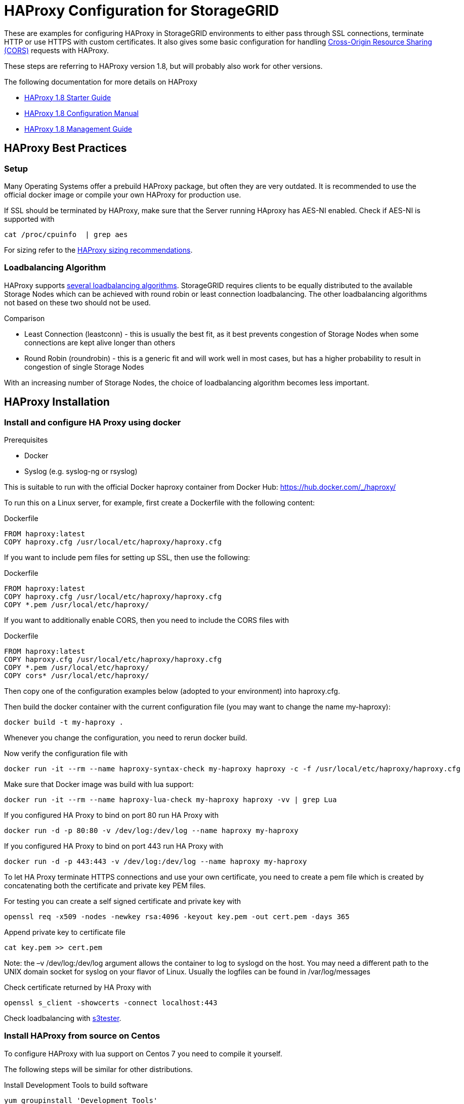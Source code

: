= HAProxy Configuration for StorageGRID

These are examples for configuring HAProxy in StorageGRID environments to either pass through SSL connections, terminate HTTP or use HTTPS with custom certificates. It also gives some basic configuration for handling https://developer.mozilla.org/en-US/docs/Web/HTTP/CORS[Cross-Origin Resource Sharing (CORS)] requests with HAProxy.

These steps are referring to HAProxy version 1.8, but will probably also work for other versions.

.The following documentation for more details on HAProxy
* http://cbonte.github.io/haproxy-dconv/1.8/intro.html[HAProxy 1.8 Starter Guide]
* http://cbonte.github.io/haproxy-dconv/1.8/configuration.html[HAProxy 1.8 Configuration Manual]
* http://cbonte.github.io/haproxy-dconv/1.8/management.html[HAProxy 1.8 Management Guide]

:toc:

== HAProxy Best Practices

=== Setup

Many Operating Systems offer a prebuild HAProxy package, but often they are very outdated. It is recommended to use the official docker image or compile your own HAProxy for production use.

If SSL should be terminated by HAProxy, make sure that the Server running HAproxy has AES-NI enabled. Check if AES-NI is supported with

```
cat /proc/cpuinfo  | grep aes
```

For sizing refer to the http://cbonte.github.io/haproxy-dconv/1.8/intro.html#3.5[HAProxy sizing recommendations].

=== Loadbalancing Algorithm

HAProxy supports http://cbonte.github.io/haproxy-dconv/1.8/configuration.html#4.2-balance[several loadbalancing algorithms]. StorageGRID requires clients to be equally distributed to the available Storage Nodes which can be achieved with round robin or least connection loadbalancing. The other loadbalancing algorithms not based on these two should not be used.

.Comparison
* Least Connection (leastconn) - this is usually the best fit, as it best prevents congestion of Storage Nodes when some connections are kept alive longer than others
* Round Robin (roundrobin) - this is a generic fit and will work well in most cases, but has a higher probability to result in congestion of single Storage Nodes

With an increasing number of Storage Nodes, the choice of loadbalancing algorithm becomes less important.

== HAProxy Installation

=== Install and configure HA Proxy using docker

.Prerequisites
* Docker
* Syslog (e.g. syslog-ng or rsyslog)

This is suitable to run with the official Docker haproxy container from Docker Hub: https://hub.docker.com/_/haproxy/

To run this on a Linux server, for example, first create a Dockerfile with the following content:

.Dockerfile
----
FROM haproxy:latest
COPY haproxy.cfg /usr/local/etc/haproxy/haproxy.cfg
----

If you want to include pem files for setting up SSL, then use the following:

.Dockerfile
----
FROM haproxy:latest
COPY haproxy.cfg /usr/local/etc/haproxy/haproxy.cfg
COPY *.pem /usr/local/etc/haproxy/
----

If you want to additionally enable CORS, then you need to include the CORS files with

.Dockerfile
----
FROM haproxy:latest
COPY haproxy.cfg /usr/local/etc/haproxy/haproxy.cfg
COPY *.pem /usr/local/etc/haproxy/
COPY cors* /usr/local/etc/haproxy/
----

Then copy one of the configuration examples below (adopted to your environment) into haproxy.cfg.

Then build the docker container with the current configuration file (you may want to change the name my-haproxy):

[source,shell]
----
docker build -t my-haproxy .
----

Whenever you change the configuration, you need to rerun docker build.

Now verify the configuration file with

[source,shell]
----
docker run -it --rm --name haproxy-syntax-check my-haproxy haproxy -c -f /usr/local/etc/haproxy/haproxy.cfg
----

Make sure that Docker image was build with lua support:

[source,shell]
----
docker run -it --rm --name haproxy-lua-check my-haproxy haproxy -vv | grep Lua
----

If you configured HA Proxy to bind on port 80 run HA Proxy with

[source,shell]
----
docker run -d -p 80:80 -v /dev/log:/dev/log --name haproxy my-haproxy
----

If you configured HA Proxy to bind on port 443 run HA Proxy with

[source,shell]
----
docker run -d -p 443:443 -v /dev/log:/dev/log --name haproxy my-haproxy
----

To let HA Proxy terminate HTTPS connections and use your own certificate, you need to create a pem file which is created by concatenating both the certificate and private key PEM files.

For testing you can create a self signed certificate and private key with

[source,shell]
----
openssl req -x509 -nodes -newkey rsa:4096 -keyout key.pem -out cert.pem -days 365
----

Append private key to certificate file

[source,shell]
----
cat key.pem >> cert.pem
----

Note: the –v /dev/log:/dev/log argument allows the container to log to syslogd on the host.  You may need a different path to the UNIX domain socket for syslog on your flavor of Linux. Usually the logfiles can be found in /var/log/messages

Check certificate returned by HA Proxy with

[source,shell]
----
openssl s_client -showcerts -connect localhost:443
----

Check loadbalancing with https://github.com/NetApp-StorageGRID/s3tester[s3tester].

=== Install HAProxy from source on Centos

To configure HAProxy with lua support on Centos 7 you need to compile it yourself.

The following steps will be similar for other distributions.

Install Development Tools to build software

[source,shell]
----
yum groupinstall 'Development Tools'
----

Install dependencies for building haproxy

[source,shell]
----
yum install readline-devel pcre-devel openssl-devel
----

Download lua sourcecode

[source,shell]
----
curl -R -O http://www.lua.org/ftp/lua-5.3.4.tar.gz
----

Extract source code

[source,shell]
----
tar zxf lua-5.3.4.tar.gz
----

Change to extracted folder

[source,shell]
----
cd lua-5.3.4
----

Make lua for linux and test if build was succesfull

[source,shell]
----
make linux test
----

Install lua

[source,shell]
----
make linux install
cd ..
----

Download haproxy sourcecode

[source,shell]
----
curl -R -O http://www.haproxy.org/download/1.8/src/haproxy-1.8.9.tar.gz
----

Extract source code

[source,shell]
----
tar -xzf haproxy-1.8.9.tar.gz
----

Change to extracted folder

[source,shell]
----
cd haproxy-1.8.9
----

Make haproxy

[source,shell]
----
make TARGET=linux2628 USE_PCRE=1 USE_OPENSSL=1 USE_ZLIB=1 USE_CRYPT_H=1 USE_LIBCRYPT=1 USE_LUA=1 LUA_LIB=/usr/local/lib LUA_INC=/usr/local/include
----

Install HAProxy

[source,shell]
----
make install
----

To create a service use the example ihaproxy.init

[source,shell]
----
cp examples/haproxy.init /etc/init.d/haproxy
----

Make sure the file contains the correct location to the haproxy binary

[source,shell]
----
sed -i "s|/usr/sbin/\$BASENAME|$(dirname $(which haproxy))/\$BASENAME|" /etc/init.d/haproxy
----

Ensure that permissions are correct for init file

[source,shell]
----
chmod 755 /etc/init.d/haproxy
----

Reload daemons

[source,shell]
----
systemctl daemon-reload
----

Create haproxy config directory

[source,shell]
----
mkdir /etc/haproxy
----

Create a configuration file and insert configuration!

[source,shell]
----
touch /etc/haproxy/haproxy.cfg
----

Enable haproxy to start at system start

[source,shell]
----
systemctl enable haproxy
cd ..
----

Optional remove Development Tools

[source,shell]
----
yum groupremove 'Development Tools'
----

Optional remove build dependencies for haproxy

[source,shell]
----
yum remove readline-devel pcre-devel openssl-devel
----

== HAProxy Examples

=== HAProxy with SSL passthrough

The following describes a configuration file for SSL passthrough (e.g. SSL will be terminated on the StorageGRID storage nodes and not on the HA Proxy). This is usually a good setup if there are no special requirements for SSL and if there are no special requirements with regards to custom HTTP headers. If in doubt, use this configuration:

.haproxy.cfg
----
# global parameters
global
    # Logging to syslog facility local0
    log /dev/log local0
# Proxy default configuration common for all frontend and backends
defaults
    # passthrough any traffic via TCP
    mode tcp
    # apply log settings from the global section above to services
    log global
    # If sending a request to one server fails, try to send it to another, 3 times before aborting the request
    retries 3
    # Do not enforce session affinity (i.e., an HTTP session can be served by any node)
    option redispatch
    # Maximum number of simultaneous active connections from an upstream web server per service
    maxconn 2000
    # Set the maximum time to wait for a connection attempt to a server to succeed
    timeout connect 5s
    # Set the maximum inactivity time on the client side.
    timeout client 50s
    # Set the maximum inactivity time on the server side.
    timeout server 50s
# frontend specific configuration
frontend tcp-in
    # bind to all network interfaces on port 443, restrict to specific IP if necessary!
    bind *:443
    # for debugging purposes uncommenting the following option will enable basic TCP logging information
    #option tcplog
    # define a default backend
    default_backend storagegrid
# backend specific configuration
backend storagegrid
    # balance connections using leastconn or roundrobin
    balance leastconn
    # define health check using HTTP OPTIONS call
    option httpchk OPTIONS / HTTP/1.1
    # declare backend servers
    # check-ssl enables the health check using a SSL connection
    # verify none disables certificate verifications, use verify required to enforce certificate verifications
    server grid1-sn1 172.16.92.20:18082 check-ssl verify none
    server grid1-sn2 172.16.92.21:18082 check-ssl verify none
    server grid1-sn3 172.16.92.22:18082 check-ssl verify none
    server grid1-sn4 172.16.92.23:18082 check-ssl verify none
----

=== HAProxy with HTTP

The following is an example configuration when the HA Proxy should accept HTTP only (e.g. no HTTPS). Connections to the Storage Nodes are done via HTTPS in the backend:

.haproxy.cfg
----
# global parameters
global

    # Logging to syslog facility local0
    log /dev/log local0

# Proxy default configuration common for all frontend and backends
defaults

    # accept connections via HTTP
    mode http

    # apply log settings from the global section above to services
    log global

    # If sending a request to one server fails, try to send it to another, 3 times before aborting the request
    retries 3

    # Do not enforce session affinity (i.e., an HTTP session can be served by any node)
    option redispatch

    # Maximum number of simultaneous active connections from an upstream web server per service
    maxconn 2000

    # Set the maximum time to wait for a connection attempt to a server to succeed
    timeout connect 5s

    # Set the maximum inactivity time on the client side.
    timeout client 50s

    # Set the maximum inactivity time on the server side.
    timeout server 50s

# frontend specific configuration
frontend http-in

    # bind to all network interfaces on port 80, restrict to specific IP if necessary!
    bind *:80

    # for debugging purposes uncommenting the following option will enable HTTP logging
    #option httplog

    # define a default backend
    default_backend storagegrid

# backend specific configuration
backend storagegrid

    # balance connections using leastconn or roundrobin
    balance leastconn

    # define health check using HTTP OPTIONS call
    option httpchk OPTIONS / HTTP/1.1

    # declare backend servers
    # check enables the health check
    # ssl enables SSL for connections to the server
    # verify none disables certificate verifications remove the option to enable certificate checks (recommended)
    server grid1-sn1 172.16.92.20:18082 check ssl verify none
    server grid1-sn2 172.16.92.21:18082 check ssl verify none
    server grid1-sn3 172.16.92.22:18082 check ssl verify none
    server grid1-sn4 172.16.92.23:18082 check ssl verify none
----

=== HAProxy with SSL termination

The following is an example config where the HA Proxy terminates SSL with its own certificate and also connects to the Storage Nodes using SSL:

.haproxy.cfg
----
# global parameters
global

    # Logging to syslog facility local0
    log /dev/log local0

    # Sets the maximum size of the Diffie-Hellman parameters used for generatingthe ephemeral/temporary Diffie-Hellman key in case of DHE key exchange
    tune.ssl.default-dh-param 2048

# Proxy default configuration common for all frontend and backends
defaults

    # accept connections via HTTP
    mode http

    # apply log settings from the global section above to services
    log global

    # If sending a request to one server fails, try to send it to another, 3 times before aborting the request
    retries 3

    # Do not enforce session affinity (i.e., an HTTP session can be served by any node)
    option redispatch

    # Maximum number of simultaneous active connections from an upstream web server per service
    maxconn 2000

    # Set the maximum time to wait for a connection attempt to a server to succeed
    timeout connect 5s

    # Set the maximum inactivity time on the client side.
    timeout client 50s

    # Set the maximum inactivity time on the server side.
    timeout server 50s

# frontend specific configuration
frontend http-in

    # bind to all network interfaces on port 443, restrict to specific IP if necessary!
    # ssl enables SSL deciphering by HA Proxy
    # crt specifies the path to the file containing the concatenation of certificate and private key inside the docker container
    bind *:443 ssl crt /usr/local/etc/haproxy/cert.pem

    # for debugging purposes uncommenting the following option will enable HTTP logging
    #option httplog

    # define a default backend
    default_backend storagegrid

# backend specific configuration
backend storagegrid

    # balance connections using leastconn or roundrobin
    balance leastconn

    # define health check using HTTP OPTIONS call
    option httpchk OPTIONS / HTTP/1.1

    # declare backend servers
    # check enables the health check
    # ssl enables SSL for connections to the server
    # verify none disables certificate verifications remove the option to enable certificate checks (recommended)
    server grid1-sn1 172.16.92.20:18082 check ssl verify none
    server grid1-sn2 172.16.92.21:18082 check ssl verify none
    server grid1-sn3 172.16.92.22:18082 check ssl verify none
    server grid1-sn4 172.16.92.23:18082 check ssl verify none
----

=== HAProxy with SSL termination and custom CORS

The following is an example config where the HA Proxy terminates SSL with its own certificate and also connects to the Storage Nodes using SSL. In this configuration HA Proxy additionally supports Preflight Cross-Origin Resource Sharing (CORS) requests:

.haproxy.cfg
----
# global parameters
global
    # load lua script for CORS Preflight
    lua-load /usr/local/etc/haproxy/cors.lua

    # Logging to syslog facility local0
    log /dev/log local0

    # Sets the maximum size of the Diffie-Hellman parameters used for generatingthe ephemeral/temporary Diffie-Hellman key in case of DHE key exchange
    tune.ssl.default-dh-param 2048

# Proxy default configuration common for all frontend and backends
defaults

    # accept connections via HTTP
    mode http

    # apply log settings from the global section above to services
    log global

    # If sending a request to one server fails, try to send it to another, 3 times before aborting the request
    retries 3

    # Do not enforce session affinity (i.e., an HTTP session can be served by any node)
    option redispatch

    # Maximum number of simultaneous active connections from an upstream web server per service
    maxconn 2000

    # Set the maximum time to wait for a connection attempt to a server to succeed
    timeout connect 5s

    # Set the maximum inactivity time on the client side.
    timeout client 50s

    # Set the maximum inactivity time on the server side.
    timeout server 50s

# frontend specific configuration
frontend http-in

    # bind to all network interfaces on port 443, restrict to specific IP if necessary!
    # ssl enables SSL deciphering by HA Proxy
    # crt specifies the path to the file containing the concatenation of certificate and private key inside the docker container
    bind *:443 ssl crt /usr/local/etc/haproxy/cert.pem

    # for debugging purposes uncommenting the following option will enable HTTP logging
    #option httplog

    # define a default backend
    default_backend storagegrid

    # CORS configuration
    # capture origin HTTP header
    capture request header origin len 128
    # add Access-Control-Allow-Origin HTTP header to response if origin matches the list of allowed URLs
    http-response add-header Access-Control-Allow-Origin %[capture.req.hdr(0)] if !METH_OPTIONS { capture.req.hdr(0) -m reg -f /usr/local/etc/haproxy/cors-origins.lst }
    # if a preflight request is made, use lua for CORS preflight
    http-request use-service lua.cors-response if METH_OPTIONS { capture.req.hdr(0) -m reg -f /usr/local/etc/haproxy/cors-origins.lst }

# backend specific configuration
backend storagegrid

    # balance connections using leastconn or roundrobin
    balance leastconn

    # define health check using HTTP OPTIONS call
    option httpchk OPTIONS / HTTP/1.1

    # declare backend servers
    # check enables the health check
    # ssl enables SSL for connections to the server
    # verify none disables certificate verifications remove the option to enable certificate checks (recommended)
    server grid1-sn1 172.16.92.20:18082 check ssl verify none
    server grid1-sn2 172.16.92.21:18082 check ssl verify none
    server grid1-sn3 172.16.92.22:18082 check ssl verify none
    server grid1-sn4 172.16.92.23:18082 check ssl verify none
----

For CORS to work, you need to create the files called cors-origins.lst and cors.lua which will be included in Docker.

The cors-origins.lst contains a list of regular expressions which define which origins are allowed. If a client sends an HTTP Origin Header, HAProxy will match it against each line of this file. Each line is interpreted as regular expression!

.cors-origins.lst
----
file:
example.com
localhost.*
.*\.mydomain\.com:[8080|8443]
----

To do the dynamic CORS Preflight, a lua script is required. Create the file cors.lua with the following content:

.cors.lua
----
core.register_service("cors-response", "http", function(applet)
    applet:set_status(200)
    applet:add_header("Content-Length", "0")
    applet:add_header("Access-Control-Allow-Origin", applet.headers["origin"][0])
    applet:add_header("Access-Control-Allow-Credentials", "true")
    applet:add_header("Access-Control-Allow-Headers", "*")
    applet:add_header("Access-Control-Allow-Methods", "GET, HEAD, POST, PUT, DELETE, PATCH, OPTIONS")
    applet:add_header("Access-Control-Max-Age", "1728000")
    applet:start_response()
end)
----